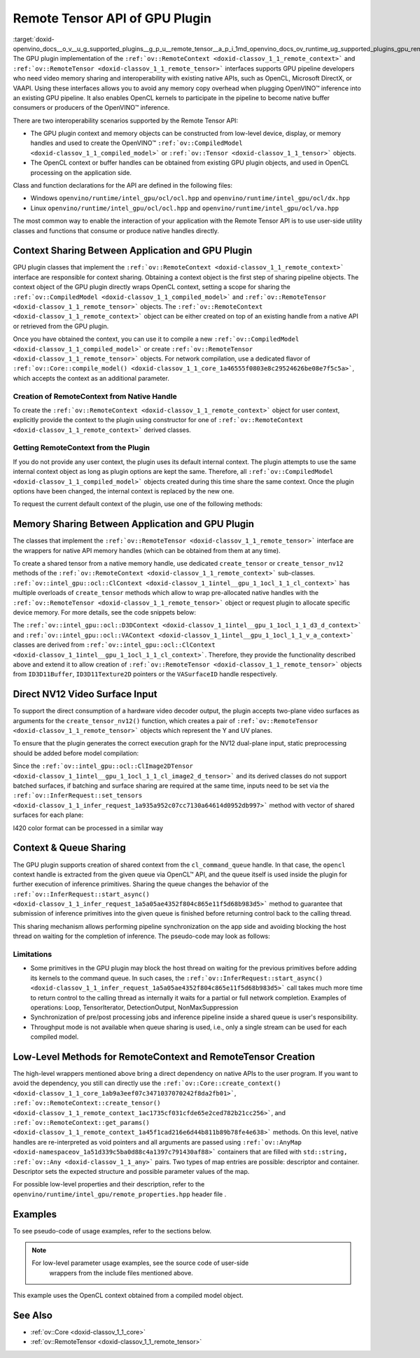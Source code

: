 .. index:: pair: page; Remote Tensor API of GPU Plugin
.. _doxid-openvino_docs__o_v__u_g_supported_plugins__g_p_u__remote_tensor__a_p_i:


Remote Tensor API of GPU Plugin
===============================

:target:`doxid-openvino_docs__o_v__u_g_supported_plugins__g_p_u__remote_tensor__a_p_i_1md_openvino_docs_ov_runtime_ug_supported_plugins_gpu_remotetensor_api` The GPU plugin implementation of the ``:ref:`ov::RemoteContext <doxid-classov_1_1_remote_context>``` and ``:ref:`ov::RemoteTensor <doxid-classov_1_1_remote_tensor>``` interfaces supports GPU pipeline developers who need video memory sharing and interoperability with existing native APIs, such as OpenCL, Microsoft DirectX, or VAAPI. Using these interfaces allows you to avoid any memory copy overhead when plugging OpenVINO™ inference into an existing GPU pipeline. It also enables OpenCL kernels to participate in the pipeline to become native buffer consumers or producers of the OpenVINO™ inference.

There are two interoperability scenarios supported by the Remote Tensor API:

* The GPU plugin context and memory objects can be constructed from low-level device, display, or memory handles and used to create the OpenVINO™ ``:ref:`ov::CompiledModel <doxid-classov_1_1_compiled_model>``` or ``:ref:`ov::Tensor <doxid-classov_1_1_tensor>``` objects.

* The OpenCL context or buffer handles can be obtained from existing GPU plugin objects, and used in OpenCL processing on the application side.

Class and function declarations for the API are defined in the following files:

* Windows ``openvino/runtime/intel_gpu/ocl/ocl.hpp`` and ``openvino/runtime/intel_gpu/ocl/dx.hpp``

* Linux ``openvino/runtime/intel_gpu/ocl/ocl.hpp`` and ``openvino/runtime/intel_gpu/ocl/va.hpp``

The most common way to enable the interaction of your application with the Remote Tensor API is to use user-side utility classes and functions that consume or produce native handles directly.

Context Sharing Between Application and GPU Plugin
~~~~~~~~~~~~~~~~~~~~~~~~~~~~~~~~~~~~~~~~~~~~~~~~~~

GPU plugin classes that implement the ``:ref:`ov::RemoteContext <doxid-classov_1_1_remote_context>``` interface are responsible for context sharing. Obtaining a context object is the first step of sharing pipeline objects. The context object of the GPU plugin directly wraps OpenCL context, setting a scope for sharing the ``:ref:`ov::CompiledModel <doxid-classov_1_1_compiled_model>``` and ``:ref:`ov::RemoteTensor <doxid-classov_1_1_remote_tensor>``` objects. The ``:ref:`ov::RemoteContext <doxid-classov_1_1_remote_context>``` object can be either created on top of an existing handle from a native API or retrieved from the GPU plugin.

Once you have obtained the context, you can use it to compile a new ``:ref:`ov::CompiledModel <doxid-classov_1_1_compiled_model>``` or create ``:ref:`ov::RemoteTensor <doxid-classov_1_1_remote_tensor>``` objects. For network compilation, use a dedicated flavor of ``:ref:`ov::Core::compile_model() <doxid-classov_1_1_core_1a46555f0803e8c29524626be08e7f5c5a>```, which accepts the context as an additional parameter.

Creation of RemoteContext from Native Handle
--------------------------------------------

To create the ``:ref:`ov::RemoteContext <doxid-classov_1_1_remote_context>``` object for user context, explicitly provide the context to the plugin using constructor for one of ``:ref:`ov::RemoteContext <doxid-classov_1_1_remote_context>``` derived classes.

.. raw:: html

   <div class='sphinxtabset'>







.. raw:: html

   <div class="sphinxtab" data-sphinxtab-value="Linux">







.. raw:: html

   <div class='sphinxtabset'>







.. raw:: html

   <div class="sphinxtab" data-sphinxtab-value="Create from cl_context">





.. ref-code-block:: cpp

	cl_context ctx = get_cl_context();
	:ref:`ov::intel_gpu::ocl::ClContext <doxid-classov_1_1intel__gpu_1_1ocl_1_1_cl_context>` gpu_context(core, ctx);

.. raw:: html

   </div>







.. raw:: html

   <div class="sphinxtab" data-sphinxtab-value="Create from cl_queue">





.. ref-code-block:: cpp

	cl_command_queue queue = get_cl_queue();
	:ref:`ov::intel_gpu::ocl::ClContext <doxid-classov_1_1intel__gpu_1_1ocl_1_1_cl_context>` gpu_context(core, queue);

.. raw:: html

   </div>







.. raw:: html

   <div class="sphinxtab" data-sphinxtab-value="Create from VADisplay">





.. ref-code-block:: cpp

	VADisplay display = get_va_display();
	:ref:`ov::intel_gpu::ocl::VAContext <doxid-classov_1_1intel__gpu_1_1ocl_1_1_v_a_context>` gpu_context(core, display);

.. raw:: html

   </div>







.. raw:: html

   </div>







.. raw:: html

   </div>







.. raw:: html

   <div class="sphinxtab" data-sphinxtab-value="Windows">







.. raw:: html

   <div class='sphinxtabset'>







.. raw:: html

   <div class="sphinxtab" data-sphinxtab-value="Create from cl_context">





.. ref-code-block:: cpp

	cl_context ctx = get_cl_context();
	:ref:`ov::intel_gpu::ocl::ClContext <doxid-classov_1_1intel__gpu_1_1ocl_1_1_cl_context>` gpu_context(core, ctx);

.. raw:: html

   </div>







.. raw:: html

   <div class="sphinxtab" data-sphinxtab-value="Create from cl_queue">





.. ref-code-block:: cpp

	cl_command_queue queue = get_cl_queue();
	:ref:`ov::intel_gpu::ocl::ClContext <doxid-classov_1_1intel__gpu_1_1ocl_1_1_cl_context>` gpu_context(core, queue);

.. raw:: html

   </div>







.. raw:: html

   <div class="sphinxtab" data-sphinxtab-value="Create from ID3D11Device">





.. ref-code-block:: cpp

	ID3D11Device\* device = get_d3d_device();
	:ref:`ov::intel_gpu::ocl::D3DContext <doxid-classov_1_1intel__gpu_1_1ocl_1_1_d3_d_context>` gpu_context(core, device);

.. raw:: html

   </div>







.. raw:: html

   </div>







.. raw:: html

   </div>

Getting RemoteContext from the Plugin
-------------------------------------

If you do not provide any user context, the plugin uses its default internal context. The plugin attempts to use the same internal context object as long as plugin options are kept the same. Therefore, all ``:ref:`ov::CompiledModel <doxid-classov_1_1_compiled_model>``` objects created during this time share the same context. Once the plugin options have been changed, the internal context is replaced by the new one.

To request the current default context of the plugin, use one of the following methods:

.. raw:: html

   <div class='sphinxtabset'>







.. raw:: html

   <div class="sphinxtab" data-sphinxtab-value="Get context from Core">





.. ref-code-block:: cpp

	auto gpu_context = core.get_default_context("GPU").as<:ref:`ov::intel_gpu::ocl::ClContext <doxid-classov_1_1intel__gpu_1_1ocl_1_1_cl_context>`>();
	// Extract ocl context handle from RemoteContext
	cl_context context_handle = gpu_context.:ref:`get <doxid-classov_1_1intel__gpu_1_1ocl_1_1_cl_context_1a9a8d57332c8bb376487fe5b4a0bfb6fe>`();

.. raw:: html

   </div>







.. raw:: html

   <div class="sphinxtab" data-sphinxtab-value="Bacthing via throughput hint">





.. ref-code-block:: cpp

	auto gpu_context = compiled_model.get_context().as<:ref:`ov::intel_gpu::ocl::ClContext <doxid-classov_1_1intel__gpu_1_1ocl_1_1_cl_context>`>();
	// Extract ocl context handle from RemoteContext
	cl_context context_handle = gpu_context.:ref:`get <doxid-classov_1_1intel__gpu_1_1ocl_1_1_cl_context_1a9a8d57332c8bb376487fe5b4a0bfb6fe>`();

.. raw:: html

   </div>







.. raw:: html

   </div>





Memory Sharing Between Application and GPU Plugin
~~~~~~~~~~~~~~~~~~~~~~~~~~~~~~~~~~~~~~~~~~~~~~~~~

The classes that implement the ``:ref:`ov::RemoteTensor <doxid-classov_1_1_remote_tensor>``` interface are the wrappers for native API memory handles (which can be obtained from them at any time).

To create a shared tensor from a native memory handle, use dedicated ``create_tensor`` or ``create_tensor_nv12`` methods of the ``:ref:`ov::RemoteContext <doxid-classov_1_1_remote_context>``` sub-classes. ``:ref:`ov::intel_gpu::ocl::ClContext <doxid-classov_1_1intel__gpu_1_1ocl_1_1_cl_context>``` has multiple overloads of ``create_tensor`` methods which allow to wrap pre-allocated native handles with the ``:ref:`ov::RemoteTensor <doxid-classov_1_1_remote_tensor>``` object or request plugin to allocate specific device memory. For more details, see the code snippets below:

.. raw:: html

   <div class='sphinxtabset'>







.. raw:: html

   <div class="sphinxtab" data-sphinxtab-value="Wrap native handles">







.. raw:: html

   <div class='sphinxtabset'>







.. raw:: html

   <div class="sphinxtab" data-sphinxtab-value="USM pointer">





.. ref-code-block:: cpp

	void\* shared_buffer = allocate_usm_buffer(input_size);
	auto remote_tensor = gpu_context.create_tensor(in_element_type, :ref:`in_shape <doxid-namespacengraph_1_1runtime_1_1reference_1a9ca739ccf7da267b87ff139b4ad05a17>`, shared_buffer);

.. raw:: html

   </div>







.. raw:: html

   <div class="sphinxtab" data-sphinxtab-value="cl_mem">





.. ref-code-block:: cpp

	cl_mem shared_buffer = allocate_cl_mem(input_size);
	auto remote_tensor = gpu_context.create_tensor(in_element_type, :ref:`in_shape <doxid-namespacengraph_1_1runtime_1_1reference_1a9ca739ccf7da267b87ff139b4ad05a17>`, shared_buffer);

.. raw:: html

   </div>







.. raw:: html

   <div class="sphinxtab" data-sphinxtab-value="cl::Buffer">





.. ref-code-block:: cpp

	cl::Buffer shared_buffer = allocate_buffer(input_size);
	auto remote_tensor = gpu_context.create_tensor(in_element_type, :ref:`in_shape <doxid-namespacengraph_1_1runtime_1_1reference_1a9ca739ccf7da267b87ff139b4ad05a17>`, shared_buffer);

.. raw:: html

   </div>







.. raw:: html

   <div class="sphinxtab" data-sphinxtab-value="cl::Image2D">





.. ref-code-block:: cpp

	cl::Image2D shared_buffer = allocate_image(input_size);
	auto remote_tensor = gpu_context.create_tensor(in_element_type, :ref:`in_shape <doxid-namespacengraph_1_1runtime_1_1reference_1a9ca739ccf7da267b87ff139b4ad05a17>`, shared_buffer);

.. raw:: html

   </div>







.. raw:: html

   <div class="sphinxtab" data-sphinxtab-value="biplanar NV12 surface">





.. ref-code-block:: cpp

	cl::Image2D y_plane_surface = allocate_image(y_plane_size);
	cl::Image2D uv_plane_surface = allocate_image(uv_plane_size);
	auto remote_tensor = gpu_context.create_tensor_nv12(y_plane_surface, uv_plane_surface);
	auto y_tensor = remote_tensor.first;
	auto uv_tensor = remote_tensor.second;

.. raw:: html

   </div>







.. raw:: html

   </div>







.. raw:: html

   </div>







.. raw:: html

   <div class="sphinxtab" data-sphinxtab-value="Allocate device memory">







.. raw:: html

   <div class='sphinxtabset'>







.. raw:: html

   <div class="sphinxtab" data-sphinxtab-value="USM host memory">





.. ref-code-block:: cpp

	:ref:`ov::intel_gpu::ocl::USMTensor <doxid-classov_1_1intel__gpu_1_1ocl_1_1_u_s_m_tensor>` remote_tensor = gpu_context.create_usm_host_tensor(in_element_type, :ref:`in_shape <doxid-namespacengraph_1_1runtime_1_1reference_1a9ca739ccf7da267b87ff139b4ad05a17>`);
	// Extract raw usm pointer from remote tensor
	void\* usm_ptr = remote_tensor.:ref:`get <doxid-classov_1_1intel__gpu_1_1ocl_1_1_u_s_m_tensor_1abedde78e65514cd4edf6aa92a4c33f51>`();

.. raw:: html

   </div>







.. raw:: html

   <div class="sphinxtab" data-sphinxtab-value="USM device memory">





.. ref-code-block:: cpp

	auto remote_tensor = gpu_context.create_usm_device_tensor(in_element_type, :ref:`in_shape <doxid-namespacengraph_1_1runtime_1_1reference_1a9ca739ccf7da267b87ff139b4ad05a17>`);
	// Extract raw usm pointer from remote tensor
	void\* usm_ptr = remote_tensor.:ref:`get <doxid-classov_1_1intel__gpu_1_1ocl_1_1_u_s_m_tensor_1abedde78e65514cd4edf6aa92a4c33f51>`();

.. raw:: html

   </div>







.. raw:: html

   <div class="sphinxtab" data-sphinxtab-value="cl::Buffer">





.. ref-code-block:: cpp

	:ref:`ov::RemoteTensor <doxid-classov_1_1_remote_tensor>` remote_tensor = gpu_context.create_tensor(in_element_type, :ref:`in_shape <doxid-namespacengraph_1_1runtime_1_1reference_1a9ca739ccf7da267b87ff139b4ad05a17>`);
	// Cast from base to derived class and extract ocl memory handle
	auto buffer_tensor = remote_tensor.:ref:`as <doxid-classov_1_1_tensor_1a50add7e893c314dd0fa67a6ea7e086c4>`<:ref:`ov::intel_gpu::ocl::ClBufferTensor <doxid-classov_1_1intel__gpu_1_1ocl_1_1_cl_buffer_tensor>`>();
	cl_mem :ref:`handle <doxid-group__ie__dev__profiling_1ga8579f29ef5313d519bcaee20dd543a1b>` = buffer_tensor.get();

.. raw:: html

   </div>







.. raw:: html

   </div>







.. raw:: html

   </div>







.. raw:: html

   </div>



The ``:ref:`ov::intel_gpu::ocl::D3DContext <doxid-classov_1_1intel__gpu_1_1ocl_1_1_d3_d_context>``` and ``:ref:`ov::intel_gpu::ocl::VAContext <doxid-classov_1_1intel__gpu_1_1ocl_1_1_v_a_context>``` classes are derived from ``:ref:`ov::intel_gpu::ocl::ClContext <doxid-classov_1_1intel__gpu_1_1ocl_1_1_cl_context>```. Therefore, they provide the functionality described above and extend it to allow creation of ``:ref:`ov::RemoteTensor <doxid-classov_1_1_remote_tensor>``` objects from ``ID3D11Buffer``, ``ID3D11Texture2D`` pointers or the ``VASurfaceID`` handle respectively.

Direct NV12 Video Surface Input
~~~~~~~~~~~~~~~~~~~~~~~~~~~~~~~

To support the direct consumption of a hardware video decoder output, the plugin accepts two-plane video surfaces as arguments for the ``create_tensor_nv12()`` function, which creates a pair of ``:ref:`ov::RemoteTensor <doxid-classov_1_1_remote_tensor>``` objects which represent the Y and UV planes.

To ensure that the plugin generates the correct execution graph for the NV12 dual-plane input, static preprocessing should be added before model compilation:

.. ref-code-block:: cpp

	using namespace :ref:`ov::preprocess <doxid-namespaceov_1_1preprocess>`;
	auto p = PrePostProcessor(:ref:`model <doxid-group__ov__runtime__cpp__prop__api_1ga461856fdfb6d7533dc53355aec9e9fad>`);
	p.input().tensor().set_element_type(:ref:`ov::element::u8 <doxid-group__ov__element__cpp__api_1gaaf60c536d3e295285f6a899eb3d29e2f>`)
	                  .set_color_format(:ref:`ov::preprocess::ColorFormat::NV12_TWO_PLANES <doxid-namespaceov_1_1preprocess_1ab027f26e58038e454e1b50a5243f1707a54f60c652650de96e9d118187b3ba25f>`, {"y", "uv"})
	                  .set_memory_type(:ref:`ov::intel_gpu::memory_type::surface <doxid-group__ov__runtime__ocl__gpu__prop__cpp__api_1gaec0856a3b996876371138961269b742d>`);
	p.input().preprocess().convert_color(:ref:`ov::preprocess::ColorFormat::BGR <doxid-namespaceov_1_1preprocess_1ab027f26e58038e454e1b50a5243f1707a2ad5640ebdec72fc79531d1778c6c2dc>`);
	p.input().model().set_layout("NCHW");
	auto model_with_preproc = p.build();

Since the ``:ref:`ov::intel_gpu::ocl::ClImage2DTensor <doxid-classov_1_1intel__gpu_1_1ocl_1_1_cl_image2_d_tensor>``` and its derived classes do not support batched surfaces, if batching and surface sharing are required at the same time, inputs need to be set via the ``:ref:`ov::InferRequest::set_tensors <doxid-classov_1_1_infer_request_1a935a952c07cc7130a64614d0952db997>``` method with vector of shared surfaces for each plane:

.. raw:: html

   <div class='sphinxtabset'>







.. raw:: html

   <div class="sphinxtab" data-sphinxtab-value="Single batch">





.. ref-code-block:: cpp

	auto input0 = model_with_preproc->get_parameters().at(0);
	auto input1 = model_with_preproc->get_parameters().at(1);
	:ref:`ov::intel_gpu::ocl::ClImage2DTensor <doxid-classov_1_1intel__gpu_1_1ocl_1_1_cl_image2_d_tensor>` y_tensor = get_y_tensor();
	:ref:`ov::intel_gpu::ocl::ClImage2DTensor <doxid-classov_1_1intel__gpu_1_1ocl_1_1_cl_image2_d_tensor>` uv_tensor = get_uv_tensor();
	infer_request.set_tensor(input0->get_friendly_name(), y_tensor);
	infer_request.set_tensor(input1->get_friendly_name(), uv_tensor);
	infer_request.infer();

.. raw:: html

   </div>







.. raw:: html

   <div class="sphinxtab" data-sphinxtab-value="Multiple batches">





.. ref-code-block:: cpp

	auto input0 = model_with_preproc->get_parameters().at(0);
	auto input1 = model_with_preproc->get_parameters().at(1);
	std::vector<ov::Tensor> y_tensors = {y_tensor_0, y_tensor_1};
	std::vector<ov::Tensor> uv_tensors = {uv_tensor_0, uv_tensor_1};
	infer_request.set_tensors(input0->get_friendly_name(), y_tensors);
	infer_request.set_tensors(input1->get_friendly_name(), uv_tensors);
	infer_request.infer();

.. raw:: html

   </div>







.. raw:: html

   </div>

I420 color format can be processed in a similar way

Context & Queue Sharing
~~~~~~~~~~~~~~~~~~~~~~~

The GPU plugin supports creation of shared context from the ``cl_command_queue`` handle. In that case, the ``opencl`` context handle is extracted from the given queue via OpenCL™ API, and the queue itself is used inside the plugin for further execution of inference primitives. Sharing the queue changes the behavior of the ``:ref:`ov::InferRequest::start_async() <doxid-classov_1_1_infer_request_1a5a05ae4352f804c865e11f5d68b983d5>``` method to guarantee that submission of inference primitives into the given queue is finished before returning control back to the calling thread.

This sharing mechanism allows performing pipeline synchronization on the app side and avoiding blocking the host thread on waiting for the completion of inference. The pseudo-code may look as follows:

.. raw:: html

   <div class="collapsible-section" data-title="Queue and context sharing example">

.. ref-code-block:: cpp


	// ...

	// initialize the core and read the model
	:ref:`ov::Core <doxid-classov_1_1_core>` core;
	auto :ref:`model <doxid-group__ov__runtime__cpp__prop__api_1ga461856fdfb6d7533dc53355aec9e9fad>` = core.:ref:`read_model <doxid-classov_1_1_core_1ae0576a95f841c3a6f5e46e4802716981>`("model.xml");

	// get opencl queue object
	cl::CommandQueue queue = get_ocl_queue();
	cl::Context cl_context = get_ocl_context();

	// share the queue with GPU plugin and compile model
	auto remote_context = :ref:`ov::intel_gpu::ocl::ClContext <doxid-classov_1_1intel__gpu_1_1ocl_1_1_cl_context>`(core, queue.get());
	auto exec_net_shared = core.:ref:`compile_model <doxid-classov_1_1_core_1a46555f0803e8c29524626be08e7f5c5a>`(:ref:`model <doxid-group__ov__runtime__cpp__prop__api_1ga461856fdfb6d7533dc53355aec9e9fad>`, remote_context);

	auto input = :ref:`model <doxid-group__ov__runtime__cpp__prop__api_1ga461856fdfb6d7533dc53355aec9e9fad>`->get_parameters().at(0);
	auto input_size = :ref:`ov::shape_size <doxid-group__ov__model__cpp__api_1gafe8cdd6477ae9810c2bf368602d35883>`(input->get_shape());
	auto output = :ref:`model <doxid-group__ov__runtime__cpp__prop__api_1ga461856fdfb6d7533dc53355aec9e9fad>`->get_results().at(0);
	auto output_size = :ref:`ov::shape_size <doxid-group__ov__model__cpp__api_1gafe8cdd6477ae9810c2bf368602d35883>`(output->get_shape());
	cl_int err;

	// create the OpenCL buffers within the context
	cl::Buffer shared_in_buffer(cl_context, CL_MEM_READ_WRITE, input_size, NULL, &err);
	cl::Buffer shared_out_buffer(cl_context, CL_MEM_READ_WRITE, output_size, NULL, &err);
	// wrap in and out buffers into RemoteTensor and set them to infer request
	auto shared_in_blob = remote_context.create_tensor(input->get_element_type(), input->get_shape(), shared_in_buffer);
	auto shared_out_blob = remote_context.create_tensor(output->get_element_type(), output->get_shape(), shared_out_buffer);
	auto infer_request = exec_net_shared.create_infer_request();
	infer_request.set_tensor(input, shared_in_blob);
	infer_request.set_tensor(output, shared_out_blob);

	// ...
	// execute user kernel
	cl::Program program;
	cl::Kernel kernel_preproc(program, "user_kernel_preproc");
	kernel_preproc.setArg(0, shared_in_buffer);
	queue.enqueueNDRangeKernel(kernel_preproc,
	                           cl::NDRange(0),
	                           cl::NDRange(input_size),
	                           cl::NDRange(1),
	                           nullptr,
	                           nullptr);
	// Blocking clFinish() call is not required, but this barrier is added to the queue to guarantee that user kernel is finished
	// before any inference primitive is started
	queue.enqueueBarrierWithWaitList(nullptr, nullptr);
	// ...

	// pass results to the inference
	// since the remote context is created with queue sharing, start_async() guarantees that scheduling is finished
	infer_request.start_async();

	// execute some postprocessing kernel.
	// infer_request.wait() is not called, synchonization between inference and post-processing is done via
	// enqueueBarrierWithWaitList call.
	cl::Kernel kernel_postproc(program, "user_kernel_postproc");
	kernel_postproc.setArg(0, shared_out_buffer);
	queue.enqueueBarrierWithWaitList(nullptr, nullptr);
	queue.enqueueNDRangeKernel(kernel_postproc,
	                           cl::NDRange(0),
	                           cl::NDRange(output_size),
	                           cl::NDRange(1),
	                           nullptr,
	                           nullptr);

	// Wait for pipeline completion
	queue.finish();

.. raw:: html

   </div>

Limitations
-----------

* Some primitives in the GPU plugin may block the host thread on waiting for the previous primitives before adding its kernels to the command queue. In such cases, the ``:ref:`ov::InferRequest::start_async() <doxid-classov_1_1_infer_request_1a5a05ae4352f804c865e11f5d68b983d5>``` call takes much more time to return control to the calling thread as internally it waits for a partial or full network completion. Examples of operations: Loop, TensorIterator, DetectionOutput, NonMaxSuppression

* Synchronization of pre/post processing jobs and inference pipeline inside a shared queue is user's responsibility.

* Throughput mode is not available when queue sharing is used, i.e., only a single stream can be used for each compiled model.

Low-Level Methods for RemoteContext and RemoteTensor Creation
~~~~~~~~~~~~~~~~~~~~~~~~~~~~~~~~~~~~~~~~~~~~~~~~~~~~~~~~~~~~~

The high-level wrappers mentioned above bring a direct dependency on native APIs to the user program. If you want to avoid the dependency, you still can directly use the ``:ref:`ov::Core::create_context() <doxid-classov_1_1_core_1ab9a3eef07c3471037070242f8da2fb01>```, ``:ref:`ov::RemoteContext::create_tensor() <doxid-classov_1_1_remote_context_1ac1735cf031cfde65e2ced782b21cc256>```, and ``:ref:`ov::RemoteContext::get_params() <doxid-classov_1_1_remote_context_1a45f1cad216e6d44b811b89b78fe4e638>``` methods. On this level, native handles are re-interpreted as void pointers and all arguments are passed using ``:ref:`ov::AnyMap <doxid-namespaceov_1a51d339c5ba0d88c4a1397c791430af88>``` containers that are filled with ``std::string, :ref:`ov::Any <doxid-classov_1_1_any>``` pairs. Two types of map entries are possible: descriptor and container. Descriptor sets the expected structure and possible parameter values of the map.

For possible low-level properties and their description, refer to the ``openvino/runtime/intel_gpu/remote_properties.hpp`` header file .

Examples
~~~~~~~~

To see pseudo-code of usage examples, refer to the sections below.

.. note::

   For low-level parameter usage examples, see the source code of user-side 
	wrappers from the include files mentioned above.

.. raw:: html

   <div class="collapsible-section" data-title="OpenCL Kernel Execution on a Shared Buffer">

This example uses the OpenCL context obtained from a compiled model object.

.. ref-code-block:: cpp


	// ...

	// initialize the core and load the network
	:ref:`ov::Core <doxid-classov_1_1_core>` core;
	auto :ref:`model <doxid-group__ov__runtime__cpp__prop__api_1ga461856fdfb6d7533dc53355aec9e9fad>` = core.:ref:`read_model <doxid-classov_1_1_core_1ae0576a95f841c3a6f5e46e4802716981>`("model.xml");
	auto compiled_model = core.:ref:`compile_model <doxid-classov_1_1_core_1a46555f0803e8c29524626be08e7f5c5a>`(:ref:`model <doxid-group__ov__runtime__cpp__prop__api_1ga461856fdfb6d7533dc53355aec9e9fad>`, "GPU");
	auto infer_request = compiled_model.:ref:`create_infer_request <doxid-classov_1_1_compiled_model_1ae3633c0eb5173ed776446fba32b95953>`();


	// obtain the RemoteContext from the compiled model object and cast it to ClContext
	auto gpu_context = compiled_model.get_context().as<:ref:`ov::intel_gpu::ocl::ClContext <doxid-classov_1_1intel__gpu_1_1ocl_1_1_cl_context>`>();
	// obtain the OpenCL context handle from the RemoteContext,
	// get device info and create a queue
	cl::Context cl_context = gpu_context;
	cl::Device device = cl::Device(cl_context.getInfo<CL_CONTEXT_DEVICES>()[0].get(), true);
	cl_command_queue_properties props = CL_QUEUE_OUT_OF_ORDER_EXEC_MODE_ENABLE;
	cl::CommandQueue queue = cl::CommandQueue(cl_context, device, props);

	// create the OpenCL buffer within the obtained context
	auto input = :ref:`model <doxid-group__ov__runtime__cpp__prop__api_1ga461856fdfb6d7533dc53355aec9e9fad>`->get_parameters().at(0);
	auto input_size = :ref:`ov::shape_size <doxid-group__ov__model__cpp__api_1gafe8cdd6477ae9810c2bf368602d35883>`(input->get_shape());
	cl_int err;
	cl::Buffer shared_buffer(cl_context, CL_MEM_READ_WRITE, input_size, NULL, &err);
	// wrap the buffer into RemoteBlob
	auto shared_blob = gpu_context.create_tensor(input->get_element_type(), input->get_shape(), shared_buffer);

	// ...
	// execute user kernel
	cl::Program program;
	cl::Kernel kernel(program, "user_kernel");
	kernel.setArg(0, shared_buffer);
	queue.enqueueNDRangeKernel(kernel,
	                           cl::NDRange(0),
	                           cl::NDRange(input_size),
	                           cl::NDRange(1),
	                           nullptr,
	                           nullptr);
	queue.finish();
	// ...
	// pass results to the inference
	infer_request.set_tensor(input, shared_blob);
	infer_request.infer();

.. raw:: html

   </div>

.. raw:: html

   <div class="collapsible-section" data-title="Running GPU Plugin Inference within User-Supplied Shared Context">

.. ref-code-block:: cpp

	cl::Context ctx = get_ocl_context();

	:ref:`ov::Core <doxid-classov_1_1_core>` core;
	auto :ref:`model <doxid-group__ov__runtime__cpp__prop__api_1ga461856fdfb6d7533dc53355aec9e9fad>` = core.:ref:`read_model <doxid-classov_1_1_core_1ae0576a95f841c3a6f5e46e4802716981>`("model.xml");

	// share the context with GPU plugin and compile ExecutableNetwork
	auto remote_context = :ref:`ov::intel_gpu::ocl::ClContext <doxid-classov_1_1intel__gpu_1_1ocl_1_1_cl_context>`(core, ctx.get());
	auto exec_net_shared = core.:ref:`compile_model <doxid-classov_1_1_core_1a46555f0803e8c29524626be08e7f5c5a>`(:ref:`model <doxid-group__ov__runtime__cpp__prop__api_1ga461856fdfb6d7533dc53355aec9e9fad>`, remote_context);
	auto inf_req_shared = exec_net_shared.:ref:`create_infer_request <doxid-classov_1_1_compiled_model_1ae3633c0eb5173ed776446fba32b95953>`();


	// ...
	// do OpenCL processing stuff
	// ...

	// run the inference
	inf_req_shared.:ref:`infer <doxid-classov_1_1_infer_request_1abcb7facc9f7c4b9226a1fd343e56958d>`();

.. raw:: html

   </div>

.. raw:: html

   <div class="collapsible-section" data-title="Direct Consuming of the NV12 VAAPI Video Decoder Surface on Linux">

.. ref-code-block:: cpp


	// ...

	using namespace :ref:`ov::preprocess <doxid-namespaceov_1_1preprocess>`;
	auto p = PrePostProcessor(:ref:`model <doxid-group__ov__runtime__cpp__prop__api_1ga461856fdfb6d7533dc53355aec9e9fad>`);
	p.input().tensor().set_element_type(:ref:`ov::element::u8 <doxid-group__ov__element__cpp__api_1gaaf60c536d3e295285f6a899eb3d29e2f>`)
	                  .set_color_format(:ref:`ov::preprocess::ColorFormat::NV12_TWO_PLANES <doxid-namespaceov_1_1preprocess_1ab027f26e58038e454e1b50a5243f1707a54f60c652650de96e9d118187b3ba25f>`, {"y", "uv"})
	                  .set_memory_type(:ref:`ov::intel_gpu::memory_type::surface <doxid-group__ov__runtime__ocl__gpu__prop__cpp__api_1gaec0856a3b996876371138961269b742d>`);
	p.input().preprocess().convert_color(:ref:`ov::preprocess::ColorFormat::BGR <doxid-namespaceov_1_1preprocess_1ab027f26e58038e454e1b50a5243f1707a2ad5640ebdec72fc79531d1778c6c2dc>`);
	p.input().model().set_layout("NCHW");
	:ref:`model <doxid-group__ov__runtime__cpp__prop__api_1ga461856fdfb6d7533dc53355aec9e9fad>` = p.build();

	VADisplay disp = get_va_display();
	// create the shared context object
	auto shared_va_context = :ref:`ov::intel_gpu::ocl::VAContext <doxid-classov_1_1intel__gpu_1_1ocl_1_1_v_a_context>`(core, disp);
	// compile model within a shared context
	auto compiled_model = core.:ref:`compile_model <doxid-classov_1_1_core_1a46555f0803e8c29524626be08e7f5c5a>`(:ref:`model <doxid-group__ov__runtime__cpp__prop__api_1ga461856fdfb6d7533dc53355aec9e9fad>`, shared_va_context);

	auto input0 = :ref:`model <doxid-group__ov__runtime__cpp__prop__api_1ga461856fdfb6d7533dc53355aec9e9fad>`->get_parameters().at(0);
	auto input1 = :ref:`model <doxid-group__ov__runtime__cpp__prop__api_1ga461856fdfb6d7533dc53355aec9e9fad>`->get_parameters().at(1);
	
	auto shape = input0->get_shape();
	auto width = shape[1];
	auto height = shape[2];
	
	// execute decoding and obtain decoded surface handle
	VASurfaceID va_surface = decode_va_surface();
	//     ...
	//wrap decoder output into RemoteBlobs and set it as inference input
	auto nv12_blob = shared_va_context.create_tensor_nv12(height, width, va_surface);

	auto infer_request = compiled_model.create_infer_request();
	infer_request.set_tensor(input0->get_friendly_name(), nv12_blob.first);
	infer_request.set_tensor(input1->get_friendly_name(), nv12_blob.second);
	infer_request.start_async();
	infer_request.wait();

.. raw:: html

   </div>

See Also
~~~~~~~~

* :ref:`ov::Core <doxid-classov_1_1_core>`

* :ref:`ov::RemoteTensor <doxid-classov_1_1_remote_tensor>`

